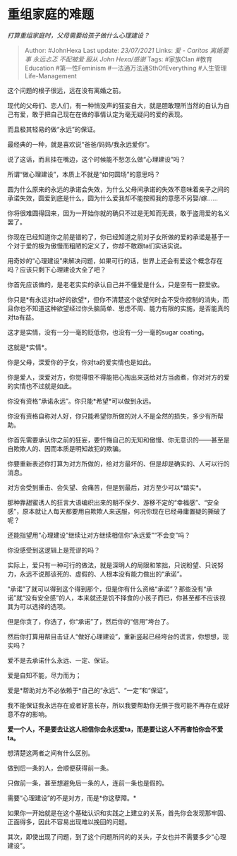 * 重组家庭的难题
  :PROPERTIES:
  :CUSTOM_ID: 重组家庭的难题
  :END:

/打算重组家庭时，父母需要给孩子做什么心理建设？/

#+BEGIN_QUOTE
  Author: #JohnHexa Last update: /23/07/2021/ Links: [[爱 - Caritas]]
  [[离婚要事]] [[永远忐忑]] [[不配被爱]] [[服从]] [[John Hexa/感谢]]
  Tags: #家族Clan #教育Education #第一性Feminism
  #一法通万法通SthOfEverything #人生管理Life-Management
#+END_QUOTE

这个问题的根子很远，远在没有离婚之前。

现代的父母们、恋人们，有一种悄没声的狂妄自大，就是胆敢理所当然的自认为自己有爱，敢于把自己现在在做的事情认定为毫无疑问的爱的表现。

而且极其轻易的做“永远”的保证。

最经典的一种，就是喜欢说“爸爸/妈妈/我永远爱你”。

说了这话，而且挂在嘴边，这个时候能不愁怎么做“心理建设”吗？

所谓“做心理建设”，本质上不就是“如何圆场”的意思吗？

圆为什么原来的永远的承诺会失效，为什么父母间承诺的失效不意味着亲子之间的承诺失效，圆爱到底是什么，圆为什么爱我却不能按照我的意愿不另娶/嫁......

你将很难圆得回来，因为一开始你就的确只不过是无知而无畏，敢于盗用爱的名义罢了。

你现在已经知道你之前是错的了，你已经知道之前对子女所做的爱的承诺是基于一个对于爱的极为傲慢而粗陋的定义了，你却不敢跟ta们实话实说。

用奇妙的“心理建设”来解决问题，如果可行的话，世界上还会有爱这个概念存在吗？应该只剩下心理建设大全了吧？

你首先应该做的，是老老实实的承认自己并不懂爱是什么，只是空有一腔爱欲。

你只是*有永远对ta好的欲望*，但你不清楚这个欲望何时会不受你控制的消失，而且你也不知道这种欲望经过你头脑简单、思虑不周、能力有限的实施，是否能真的对ta有益。

这才是实情，没有一分一毫的贬低你，也没有一分一毫的sugar coating。

这就是*实情*。

你是父母，深爱你的子女，你对ta的爱实情也是如此。

你是爱人，深爱对方，你觉得恨不得能把心掏出来送给对方当卤煮，你对对方的爱的实情也不过就是如此。

你没有资格“承诺永远”。你只能*希望*可以做到永远。

你没有资格自称对人好，你只能希望你所做的对人不是全然的损失，多少有所帮助。

你首先需要承认你之前的狂妄，要忏悔自己的无知和傲慢、你无意识的------甚至是自欺欺人的、因而本质是明知故犯的欺骗。

你要重新表述你打算为对方所做的，给对方最坏的、但是却是确实的、人可以行的消息。

对方会受到重击、会失望、会痛苦，但是到最后，对方至少可以*踏实*。

那种靠甜蜜诱人的狂言大语编织出来的朝不保夕、游移不定的“幸福感”、“安全感”，原本就让人每天都要用自欺欺人来送服，何况你现在已经毋庸置疑的撕破了呢？

还能指望用“心理建设”继续让对方继续相信你“永远爱”“不会变”吗？

你没感受到这逻辑上是荒谬的吗？

实际上，爱只有一种可行的做法，就是深明人的局限和笨拙，只说盼望、只说努力，永远不说那该死的、虚假的、人根本没有能力做出的“承诺”。

“承诺”了就可以得到这个得到那个，但是你有什么资格“承诺”？那些没有“承诺”就“没有安全感”的人，本来就还是饥不择食的小孩子而已，你甚至都不应该视其为可以选择的选项。

但是你贪了，你选了，你“承诺”了，然后你的“信用”垮台了。

然后你打算用帮目击证人“做好心理建设”，重新竖起已经垮台的谎言，你想想，现实吗？

爱不是去承诺什么永远、一定、保证。

爱是自知不能，尽力而为；

爱是*帮助对方不必依赖于*自己的“永远”、“一定”和“保证”。

我不能保证我永远存在或者好意长存，所以我要帮助你无惧于我可能不再存在或好意不存的影响。

*爱一个人，不是要去让这人相信你会永远爱ta，而是要让这人不再害怕你会不爱ta。*

想清楚这两者之间有什么区别。

做到后一条的人，会顺便获得前一条。

只做前一条，甚至想避免后一条的人，连前一条也是假的。

需要“心理建设”的不是对方，而是*你这孽障。*

如果你一开始就是在这个基础认识和实践之上建立的关系，首先你会发现那牢固、正面得多，因此不容易出现难以挽回的问题。

其次，即使出现了问题，到了这个问题所问的的关头，子女也并不需要多少“心理建设”。

